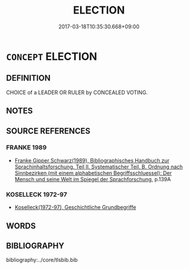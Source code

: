 # -*- mode: mandoku-tls-view -*-
#+TITLE: ELECTION
#+DATE: 2017-03-18T10:35:30.668+09:00        
#+STARTUP: content
* =CONCEPT= ELECTION
:PROPERTIES:
:CUSTOM_ID: uuid-b7622817-17db-4ea8-82f1-7ad73bc04726
:TR_ZH: 選舉
:END:
** DEFINITION

CHOICE of a LEADER OR RULER by CONCEALED VOTING.

** NOTES

** SOURCE REFERENCES
*** FRANKE 1989
 - [[cite:FRANKE-1989][Franke Gipper Schwarz(1989), Bibliographisches Handbuch zur Sprachinhaltsforschung. Teil II. Systematischer Teil. B. Ordnung nach Sinnbezirken (mit einem alphabetischen Begriffsschluessel): Der Mensch und seine Welt im Spiegel der Sprachforschung]], p.139A

*** KOSELLECK 1972-97
 - [[cite:KOSELLECK-1972-97][Koselleck(1972-97), Geschichtliche Grundbegriffe]]
** WORDS
   :PROPERTIES:
   :VISIBILITY: children
   :END:
** BIBLIOGRAPHY
bibliography:../core/tlsbib.bib
